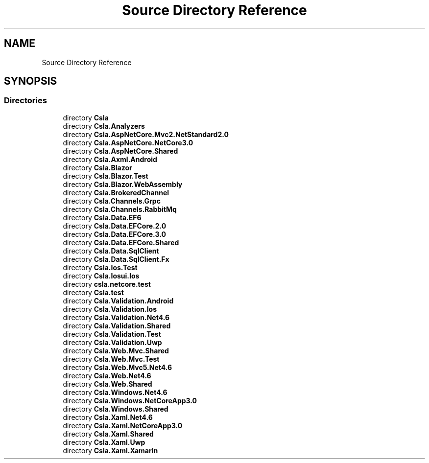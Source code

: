 .TH "Source Directory Reference" 3 "Wed Jul 21 2021" "Version 5.4.2" "CSLA.NET" \" -*- nroff -*-
.ad l
.nh
.SH NAME
Source Directory Reference
.SH SYNOPSIS
.br
.PP
.SS "Directories"

.in +1c
.ti -1c
.RI "directory \fBCsla\fP"
.br
.ti -1c
.RI "directory \fBCsla\&.Analyzers\fP"
.br
.ti -1c
.RI "directory \fBCsla\&.AspNetCore\&.Mvc2\&.NetStandard2\&.0\fP"
.br
.ti -1c
.RI "directory \fBCsla\&.AspNetCore\&.NetCore3\&.0\fP"
.br
.ti -1c
.RI "directory \fBCsla\&.AspNetCore\&.Shared\fP"
.br
.ti -1c
.RI "directory \fBCsla\&.Axml\&.Android\fP"
.br
.ti -1c
.RI "directory \fBCsla\&.Blazor\fP"
.br
.ti -1c
.RI "directory \fBCsla\&.Blazor\&.Test\fP"
.br
.ti -1c
.RI "directory \fBCsla\&.Blazor\&.WebAssembly\fP"
.br
.ti -1c
.RI "directory \fBCsla\&.BrokeredChannel\fP"
.br
.ti -1c
.RI "directory \fBCsla\&.Channels\&.Grpc\fP"
.br
.ti -1c
.RI "directory \fBCsla\&.Channels\&.RabbitMq\fP"
.br
.ti -1c
.RI "directory \fBCsla\&.Data\&.EF6\fP"
.br
.ti -1c
.RI "directory \fBCsla\&.Data\&.EFCore\&.2\&.0\fP"
.br
.ti -1c
.RI "directory \fBCsla\&.Data\&.EFCore\&.3\&.0\fP"
.br
.ti -1c
.RI "directory \fBCsla\&.Data\&.EFCore\&.Shared\fP"
.br
.ti -1c
.RI "directory \fBCsla\&.Data\&.SqlClient\fP"
.br
.ti -1c
.RI "directory \fBCsla\&.Data\&.SqlClient\&.Fx\fP"
.br
.ti -1c
.RI "directory \fBCsla\&.Ios\&.Test\fP"
.br
.ti -1c
.RI "directory \fBCsla\&.Iosui\&.Ios\fP"
.br
.ti -1c
.RI "directory \fBcsla\&.netcore\&.test\fP"
.br
.ti -1c
.RI "directory \fBCsla\&.test\fP"
.br
.ti -1c
.RI "directory \fBCsla\&.Validation\&.Android\fP"
.br
.ti -1c
.RI "directory \fBCsla\&.Validation\&.Ios\fP"
.br
.ti -1c
.RI "directory \fBCsla\&.Validation\&.Net4\&.6\fP"
.br
.ti -1c
.RI "directory \fBCsla\&.Validation\&.Shared\fP"
.br
.ti -1c
.RI "directory \fBCsla\&.Validation\&.Test\fP"
.br
.ti -1c
.RI "directory \fBCsla\&.Validation\&.Uwp\fP"
.br
.ti -1c
.RI "directory \fBCsla\&.Web\&.Mvc\&.Shared\fP"
.br
.ti -1c
.RI "directory \fBCsla\&.Web\&.Mvc\&.Test\fP"
.br
.ti -1c
.RI "directory \fBCsla\&.Web\&.Mvc5\&.Net4\&.6\fP"
.br
.ti -1c
.RI "directory \fBCsla\&.Web\&.Net4\&.6\fP"
.br
.ti -1c
.RI "directory \fBCsla\&.Web\&.Shared\fP"
.br
.ti -1c
.RI "directory \fBCsla\&.Windows\&.Net4\&.6\fP"
.br
.ti -1c
.RI "directory \fBCsla\&.Windows\&.NetCoreApp3\&.0\fP"
.br
.ti -1c
.RI "directory \fBCsla\&.Windows\&.Shared\fP"
.br
.ti -1c
.RI "directory \fBCsla\&.Xaml\&.Net4\&.6\fP"
.br
.ti -1c
.RI "directory \fBCsla\&.Xaml\&.NetCoreApp3\&.0\fP"
.br
.ti -1c
.RI "directory \fBCsla\&.Xaml\&.Shared\fP"
.br
.ti -1c
.RI "directory \fBCsla\&.Xaml\&.Uwp\fP"
.br
.ti -1c
.RI "directory \fBCsla\&.Xaml\&.Xamarin\fP"
.br
.in -1c
